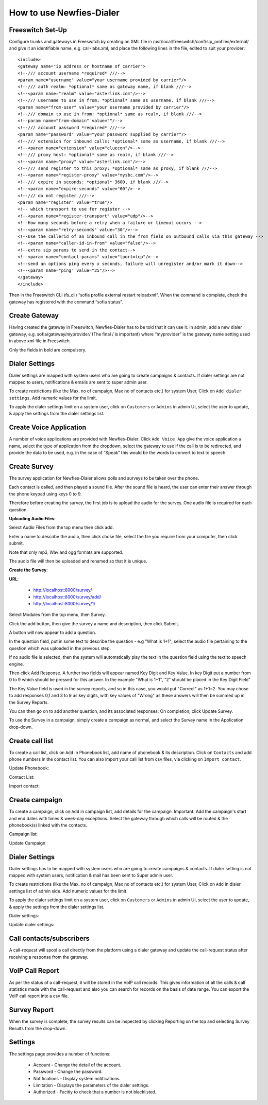 .. _how-to-use-it:

=========================
How to use Newfies-Dialer
=========================

Freeswitch Set-Up
-----------------
Configure trunks and gateways in Freeswitch by creating an XML file in 
/usr/local/freeswitch/conf/sip_profiles/external/ and give it an identifiable name, 
e.g. call-labs.xml, and place the following lines in the file, edited to suit your provider::

    <include>
    <gateway name="ip address or hostname of carrier">
    <!--/// account username *required* ///-->
    <param name="username" value="your username provided by carrier"/>
    <!--/// auth realm: *optional* same as gateway name, if blank ///-->
    <!--<param name="realm" value="asterlink.com"/>-->
    <!--/// username to use in from: *optional* same as username, if blank ///-->
    <param name="from-user" value="your username provided by carrier"/>
    <!--/// domain to use in from: *optional* same as realm, if blank ///-->
    <!--param name="from-domain" value=""/-->
    <!--/// account password *required* ///-->
    <param name="password" value="your password supplied by carrier"/>
    <!--/// extension for inbound calls: *optional* same as username, if blank ///-->
    <!--<param name="extension" value="cluecon"/>-->
    <!--/// proxy host: *optional* same as realm, if blank ///-->
    <!--<param name="proxy" value="asterlink.com"/>-->
    <!--/// send register to this proxy: *optional* same as proxy, if blank ///-->
    <!--<param name="register-proxy" value="mysbc.com"/>-->
    <!--/// expire in seconds: *optional* 3600, if blank ///-->
    <!--<param name="expire-seconds" value="60"/>-->
    <!--/// do not register ///-->
    <param name="register" value="true"/>
    <!-- which transport to use for register -->
    <!--<param name="register-transport" value="udp"/>-->
    <!--How many seconds before a retry when a failure or timeout occurs -->
    <!--<param name="retry-seconds" value="30"/>-->
    <!--Use the callerid of an inbound call in the from field on outbound calls via this gateway -->
    <!--<param name="caller-id-in-from" value="false"/>-->
    <!--extra sip params to send in the contact-->
    <!--<param name="contact-params" value="tport=tcp"/>-->
    <!--send an options ping every x seconds, failure will unregister and/or mark it down-->
    <!--<param name="ping" value="25"/>-->
    </gateway>
    </include>

Then in the Freeswitch CLI (fs_cli) “sofia profile external restart reloadxml”. When the command is 
complete, check the gateway has registered with the command “sofia status”.

Create Gateway
-----------------
Having created the gateway in Freeswitch, Newfies-Dialer has to be told that it can use it. In 
admin,  add a new dialer gateway, e.g. sofia/gateway/myprovider/ (The final / is important) where 
“myprovider” is the gateway name setting used in above xml file in Freeswitch.

Only the fields in bold are compulsory.

.. _dialer-settings:

Dialer Settings
---------------

Dialer settings are mapped with system users who are going to create campaigns & contacts. If dialer 
settings are not mapped to users, notifications & emails are sent to super admin user.

To create restrictions (like the Max. no of campaign, Max no of contacts etc.) for
system User, Click on ``Add dialer settings``. Add numeric values for the limit.

To apply the dialer settings limit on a system user, click on ``Customers`` or ``Admins`` 
in admin UI, select the user to update, & apply the settings from the dialer settings list.


.. _Voice App:

Create Voice Application
----------------------------

A number of voice applications are provided with Newfies-Dialer. Click ``Add Voice App`` give the
voice application a name, select the type of  application from the dropdown, select the gateway 
to use if the call is to be redirected, and provide the data to be used, e.g. in the case of “Speak” 
this would be the words to convert to text to speech.

.. _Survey:

Create Survey
-------------


.. image:: ../_static/images/customer/update_survey.png

The survey application for Newfies-Dialer allows polls and surveys to be taken over the phone.

Each contact is called, and then played a sound file. After the sound file is heard, the user can
enter their answer through the phone keypad using keys 0 to 9.

Therefore before creating the survey, the first job is to upload the audio for the survey. One audio
file is required for each question.

**Uploading Audio Files**:

Select Audio Files from the top menu then click add.

Enter a name to describe the audio, then click chose file, select the file you require from your
computer, then click submit.

Note that only mp3, Wav and ogg formats are supported.

The audio file will then be uploaded and renamed so that it is unique.

**Create the Survey**:

**URL**:

    * http://localhost:8000/survey/
    * http://localhost:8000/survey/add/
    * http://localhost:8000/survey/1/

.. image:: ../_static/images/customer/survey_list.png

Select Modules from the top menu, then Survey. 

Click the add button, then give the survey a name and description, then click Submit.

A button will now appear to add a question.

In the question field, put in some text to describe the question - e.g "What is 1+1"; select the audio
file pertaining to the question which was uploaded in the previous step.

If no audio file is selected, then the system will automatically play the text in the question field 
using the text to speech engine.

Then click Add Response. A further two fields will appear named Key Digit and Key Value. In key Digit
put a number from 0 to 9 which should be pressed for this answer. In the example "What is 1+1", "2"
should be placed in the Key Digit Field" 

The Key Value field is used in the survey reports, and so in this case, you would put "Correct" as 
1+1=2. You may chose to add responses 0,1 and 3 to 9 as key digits, with key values of "Wrong" as 
these answers will then be summed up in the Survey Reports.

You can then go on to add another question, and its associated responses. On completion, click 
Update Survey.

To use the Survey in a campaign, simply create a campaign as normal, and select the Survey name in
the Application drop-down.
        


.. _call-list:

Create call list
----------------

To create a call list, click on ``Add`` in Phonebook list, add name of phonebook & its
description. Click on ``Contacts`` and add phone numbers in the contact list.
You can also import your call list from csv files, via clicking on
``Import contact``.


Update Phonebook:

.. image:: ../_static/images/customer/update_phonebook.png


Contact List:

.. image:: ../_static/images/customer/contact_list.png


Import contact:

.. image:: ../_static/images/customer/import_contact.png



.. _campaign:

Create campaign
---------------

To create a campaign, click on ``Add`` in campaign list, add details for the campaign.
Important: Add the campaign's start and end dates with times & week-day
exceptions. Select the gateway through which calls will be routed & the phonebook(s)
linked with the contacts.


Campaign list:

.. image:: ../_static/images/customer/campaign_list.png


Update Campaign:

.. image:: ../_static/images/customer/update_campaign.png


.. _apply-dialer-settings:

Dialer Settings
---------------

Dialer settings has to be mapped with system users who are going to create campaigns & contacts.
If dialer setting is not mapped with system users, notification & mail has been sent to Super admin user.

To create restrictions (like the Max. no of campaign, Max no of contacts etc.) for
system User, Click on ``Add`` in dialer settings list of admin side. Add numeric values for the limit.

To apply the dialer settings limit on a system user, click on ``Customers`` or ``Admins`` in admin UI,
select the user to update, & apply the settings from the dialer settings list.


Dialer settings:

.. image:: ../_static/images/admin/dialersetting_list.png


Update dialer settings:

.. image:: ../_static/images/admin/update_dialersetting.png    


.. _reach-to-contact:

Call contacts/subscribers
-----------------------------

A call-request will spool a call directly from the platform using a dialer gateway
and update the call-request status after receiving a response from the gateway.

.. image:: ../_static/images/admin/update_callrequest.png    


.. _call-report:

VoIP Call Report
----------------

As per the status of a call-request, it will be stored in the VoIP call records.
This gives information of all the calls & call statistics made with the call-request
and also you can search for records on the basis of date range. You can export the VoIP
call report into a csv file.


.. image:: ../_static/images/customer/callreport.png


.. _survey-report:

Survey Report
-------------

.. image:: ../_static/images/customer/surveyreport.png

When the survey is complete, the survey results can be inspected by clicking Reporting on the top 
and selecting Survey Results from the drop-down.

.. _Settings:

Settings
--------

The settings page provides a number of functions:

    * Account - Change the detail of the account.
    * Password - Change the password.
    * Notifications - Display system notifications.
    * Limitation - Displays the parameters of the dialer settings.
    * Authorized - Facitiy to check that a number is not blacklisted.

.. image:: ../_static/images/customer/account_setting.png